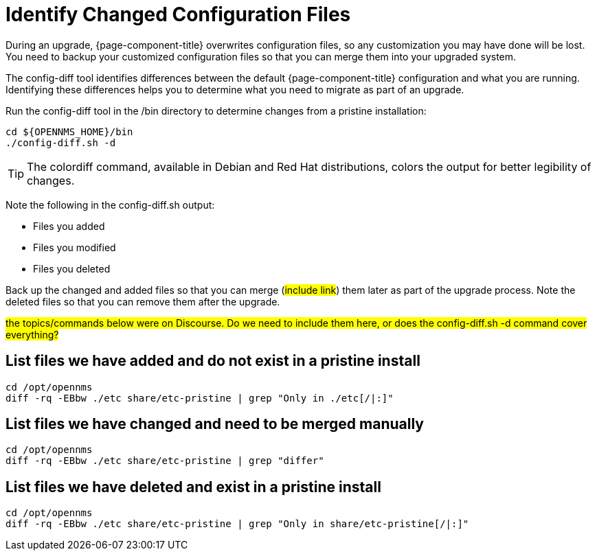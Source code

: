 
[[run_diff]]
= Identify Changed Configuration Files

During an upgrade, {page-component-title} overwrites configuration files, so any customization you may have done will be lost.
You need to backup your customized configuration files so that you can merge them into your upgraded system.

The config-diff tool identifies differences between the default {page-component-title} configuration and what you are running.
Identifying these differences helps you to determine what you need to migrate as part of an upgrade.

Run the config-diff tool in the /bin directory to determine changes from a pristine installation:

[source, console]
----
cd ${OPENNMS_HOME}/bin
./config-diff.sh -d
----

TIP: The colordiff command, available in Debian and Red Hat distributions, colors the output for better legibility of changes.

Note the following in the config-diff.sh output:

 * Files you added
 * Files you modified
 * Files you deleted

Back up the changed and added files so that you can merge (##include link##) them later as part of the upgrade process.
Note the deleted files so that you can remove them after the upgrade.

##the topics/commands below were on Discourse.
Do we need to include them here, or does the config-diff.sh -d command cover everything?##

== List files we have added and do not exist in a pristine install

[source, console]
----
cd /opt/opennms
diff -rq -EBbw ./etc share/etc-pristine | grep "Only in ./etc[/|:]"
----

== List files we have changed and need to be merged manually

[source, console]
----
cd /opt/opennms
diff -rq -EBbw ./etc share/etc-pristine | grep "differ"
----

== List files we have deleted and exist in a pristine install

[source, console]
----
cd /opt/opennms
diff -rq -EBbw ./etc share/etc-pristine | grep "Only in share/etc-pristine[/|:]"
----
